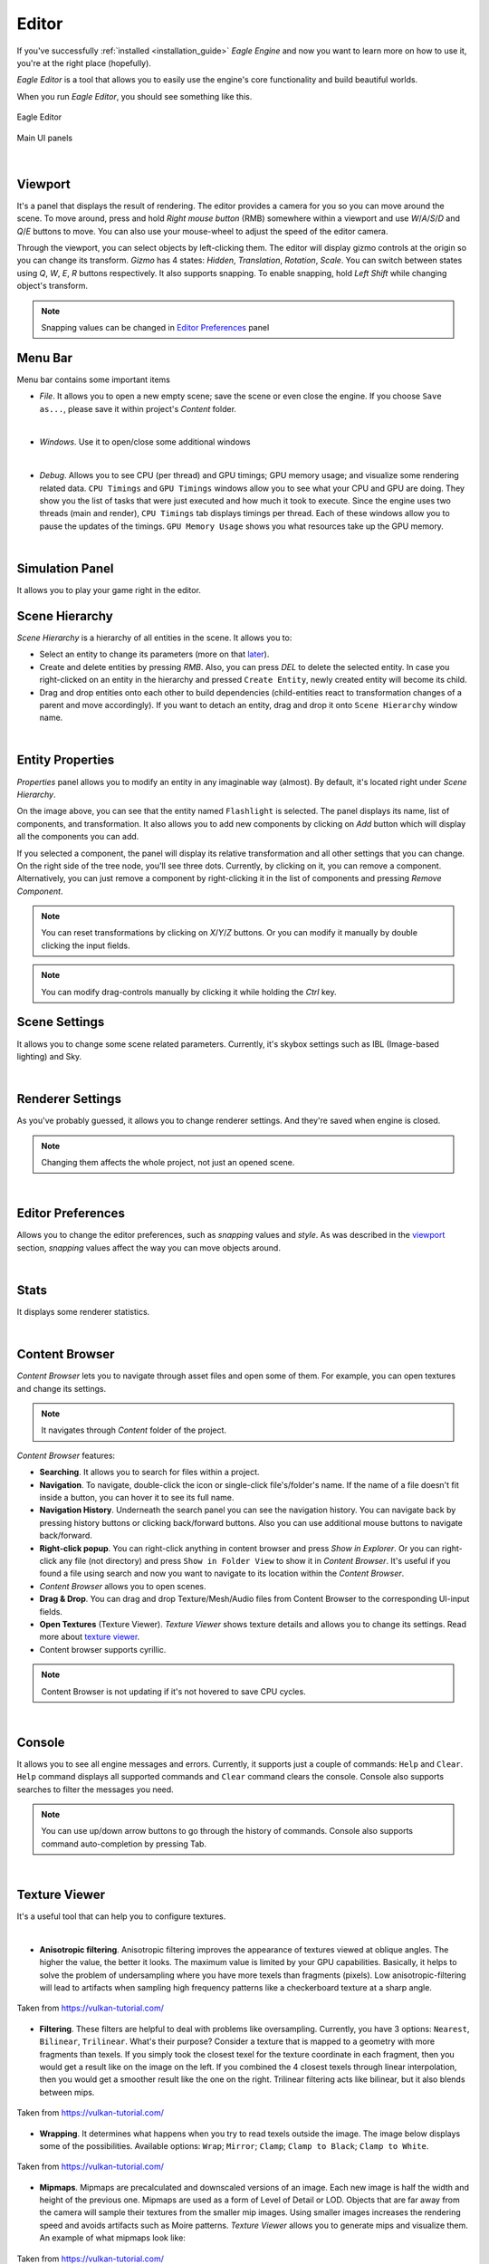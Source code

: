 Editor
======

If you've successfully :ref:`installed <installation_guide>` `Eagle Engine` and now you want to learn more on how to use it, you're at the right place (hopefully).

`Eagle Editor` is a tool that allows you to easily use the engine's core functionality and build beautiful worlds.

When you run `Eagle Editor`, you should see something like this.

.. figure:: imgs/main.png
   :align: center

   Eagle Editor

.. figure:: imgs/main_ui.png
   :align: center 

   Main UI panels

.. _viewport:

|

Viewport
--------
It's a panel that displays the result of rendering. The editor provides a camera for you so you can move around the scene.
To move around, press and hold `Right mouse button` (RMB) somewhere within a viewport and use `W`/`A`/`S`/`D` and `Q`/`E` buttons to move. You can also use your mouse-wheel to adjust the speed of the editor camera.

Through the viewport, you can select objects by left-clicking them. The editor will display gizmo controls at the origin so you can change its transform.
`Gizmo` has 4 states: `Hidden`, `Translation`, `Rotation`, `Scale`. You can switch between states using `Q`, `W`, `E`, `R` buttons respectively.
It also supports snapping. To enable snapping, hold `Left Shift` while changing object's transform.

.. note::
	
	Snapping values can be changed in `Editor Preferences`_ panel

Menu Bar
--------
Menu bar contains some important items

- `File`. It allows you to open a new empty scene; save the scene or even close the engine. If you choose ``Save as...``, please save it within project's `Content` folder.

.. image:: imgs/menubar_file.png
   :align: center

|

- `Windows`. Use it to open/close some additional windows

.. image:: imgs/menubar_windows.png
   :align: center

|

- `Debug`. Allows you to see CPU (per thread) and GPU timings; GPU memory usage; and visualize some rendering related data. ``CPU Timings`` and ``GPU Timings`` windows allow you to see what your CPU and GPU are doing. They show you the list of tasks that were just executed and how much it took to execute. Since the engine uses two threads (main and render), ``CPU Timings`` tab displays timings per thread. Each of these windows allow you to pause the updates of the timings. ``GPU Memory Usage`` shows you what resources take up the GPU memory.

.. image:: imgs/menubar_debug.png
   :align: center

.. image:: imgs/cpu_timings.png
   :align: center

.. image:: imgs/gpu_timings.png
   :align: center

.. image:: imgs/gpu_mem_usage.png
   :align: center

|

Simulation Panel
----------------
It allows you to play your game right in the editor.

Scene Hierarchy
---------------
`Scene Hierarchy` is a hierarchy of all entities in the scene. It allows you to:

- Select an entity to change its parameters (more on that `later`_).
- Create and delete entities by pressing `RMB`. Also, you can press `DEL` to delete the selected entity. In case you right-clicked on an entity in the hierarchy and pressed ``Create Entity``, newly created entity will become its child.
- Drag and drop entities onto each other to build dependencies (child-entities react to transformation changes of a parent and move accordingly). If you want to detach an entity, drag and drop it onto ``Scene Hierarchy`` window name.

.. image:: imgs/scene_hierarchy.png
   :align: center

.. _later:

|

Entity Properties
-----------------
`Properties` panel allows you to modify an entity in any imaginable way (almost). By default, it's located right under `Scene Hierarchy`.

.. image:: imgs/properties.png
   :align: center

On the image above, you can see that the entity named ``Flashlight`` is selected. The panel displays its name, list of components, and transformation.
It also allows you to add new components by clicking on `Add` button which will display all the components you can add.

If you selected a component, the panel will display its relative transformation and all other settings that you can change.
On the right side of the tree node, you'll see three dots. Currently, by clicking on it, you can remove a component.
Alternatively, you can just remove a component by right-clicking it in the list of components and pressing `Remove Component`.

.. image:: imgs/remove_component.png
   :align: center

.. note::

   You can reset transformations by clicking on `X`/`Y`/`Z` buttons. Or you can modify it manually by double clicking the input fields.

.. note::

	You can modify drag-controls manually by clicking it while holding the `Ctrl` key.

.. _scene_settings:

Scene Settings
--------------
It allows you to change some scene related parameters.
Currently, it's skybox settings such as IBL (Image-based lighting) and Sky.

.. image:: imgs/scene_settings.png
   :align: center

|

.. _renderer_settings:

Renderer Settings
-----------------
As you've probably guessed, it allows you to change renderer settings. And they're saved when engine is closed.

.. note::
	
	Changing them affects the whole project, not just an opened scene.

.. image:: imgs/renderer_settings.png
   :align: center

|

.. _Editor Preferences:

Editor Preferences
------------------
Allows you to change the editor preferences, such as `snapping` values and `style`.
As was described in the `viewport`_ section, `snapping` values affect the way you can move objects around.

.. image:: imgs/editor_prefs.png
   :align: center

|

Stats
-----
It displays some renderer statistics.

.. image:: imgs/stats.png
   :align: center

|

Content Browser
---------------
`Content Browser` lets you to navigate through asset files and open some of them. For example, you can open textures and change its settings.

.. note::
	It navigates through `Content` folder of the project.

`Content Browser` features:

- **Searching**. It allows you to search for files within a project.
- **Navigation**. To navigate, double-click the icon or single-click file's/folder's name. If the name of a file doesn't fit inside a button, you can hover it to see its full name.
- **Navigation History**. Underneath the search panel you can see the navigation history. You can navigate back by pressing history buttons or clicking back/forward buttons. Also you can use additional mouse buttons to navigate back/forward.
- **Right-click popup**. You can right-click anything in content browser and press `Show in Explorer`. Or you can right-click any file (not directory) and press ``Show in Folder View`` to show it in `Content Browser`. It's useful if you found a file using search and now you want to navigate to its location within the `Content Browser`.
- `Content Browser` allows you to open scenes.
- **Drag & Drop**. You can drag and drop Texture/Mesh/Audio files from Content Browser to the corresponding UI-input fields.
- **Open Textures** (Texture Viewer). `Texture Viewer` shows texture details and allows you to change its settings. Read more about `texture viewer`_.
- Content browser supports cyrillic.

.. note::
	Content Browser is not updating if it's not hovered to save CPU cycles.

.. image:: imgs/content_browser.png
   :align: center

|

Console
-------
It allows you to see all engine messages and errors.
Currently, it supports just a couple of commands: ``Help`` and ``Clear``. ``Help`` command displays all supported commands and ``Clear`` command clears the console.
Console also supports searches to filter the messages you need.

.. note::

	You can use up/down arrow buttons to go through the history of commands.
	Console also supports command auto-completion by pressing Tab.

.. image:: imgs/console.png
   :align: center

|

.. _texture viewer:

Texture Viewer
--------------
It's a useful tool that can help you to configure textures.

.. image:: imgs/texture_viewer.png
   :align: center 

|


- **Anisotropic filtering**. Anisotropic filtering improves the appearance of textures viewed at oblique angles. The higher the value, the better it looks. The maximum value is limited by your GPU capabilities.
  Basically, it helps to solve the problem of undersampling where you have more texels than fragments (pixels). Low anisotropic-filtering will lead to artifacts when sampling high frequency patterns like a checkerboard texture at a sharp angle.

.. figure:: imgs/anisotropic.png
   :align: center 

   Taken from https://vulkan-tutorial.com/

- **Filtering**. These filters are helpful to deal with problems like oversampling. Currently, you have 3 options: ``Nearest``, ``Bilinear``, ``Trilinear``. 
  What's their purpose? Consider a texture that is mapped to a geometry with more fragments than texels. If you simply took the closest texel for the texture coordinate in each fragment, then you would get a result like on the image on the left.
  If you combined the 4 closest texels through linear interpolation, then you would get a smoother result like the one on the right. Trilinear filtering acts like bilinear, but it also blends between mips.

.. figure:: imgs/filtering.png
   :align: center 

   Taken from https://vulkan-tutorial.com/

- **Wrapping**. It determines what happens when you try to read texels outside the image. The image below displays some of the possibilities. Available options: ``Wrap``; ``Mirror``; ``Clamp``; ``Clamp to Black``; ``Clamp to White``.

.. figure:: imgs/wrapping.png
   :align: center 

   Taken from https://vulkan-tutorial.com/

- **Mipmaps**. Mipmaps are precalculated and downscaled versions of an image. Each new image is half the width and height of the previous one.
  Mipmaps are used as a form of Level of Detail or LOD. Objects that are far away from the camera will sample their textures from the smaller mip images.
  Using smaller images increases the rendering speed and avoids artifacts such as Moire patterns. `Texture Viewer` allows you to generate mips and visualize them. An example of what mipmaps look like:

.. figure:: imgs/mipmapping.png
   :align: center 

   Taken from https://vulkan-tutorial.com/

Assets
------
Currently, the engine supports 6 types of assets that are listed below.

.. note::

	The editor displays a drop-down menu of all imported assets of a specific type.
	An asset is imported if it was used somewhere at least once. If you don't see your asset in the list, it means it's not imported. In that case, just drag it from the `Content Browser` and drop it on a UI input-field.

.. note::

   Some mesh files may contain multiple meshes. In that case, when importing it, you'll receive a message that will ask you if you want to combine all the meshes into a single mesh, or import them as separate meshes.

.. note::

   Please, place all your assets somewhere within `Content` folder of the project so that the engine is aware of them.

- **Textures**. Supported texture formats: ``png``; ``jpg``; ``tga``.

- **Cube Texture**. Supported cube texture formats: ``hdr``.

- **Meshes**. Supported mesh formats: ``fbx``; ``blend``; ``3ds``; ``obj``; ``smd``; ``vta``; ``stl``.

- **Sounds**. Supported sound formats: ``wav``; ``ogg``; ``wma``.

- **Fonts**. Supported font formats: ``ttf``; ``otf``.

- **Scenes**. It's `Eagle Engine` specific file-format that has an ``.eagle`` extension.

Shortcuts
---------
- **F5**. Reloads the shaders if there were any changes.
- **Ctrl+N**. Opens a new scene.
- **Ctrl+S**. Saves the scene.
- **Ctrl+Shift+S**. Opens up a dialogue to choose where to save the scene.
- **G**. Toggles visibility of editor specific rendered elements (such as grid).
- **Alt+P**. Toggles the simulation button.
- **Esc**. Stops the simulation.
- **F11**. Toggles fullscreen mode.
- **Q**/**W**/**E**/**R**. **Hidden**/**Location**/**Rotation**/**Scale** gizmo modes.
